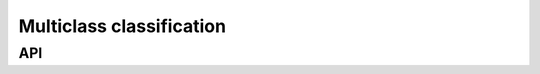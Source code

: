 Multiclass classification
*************************

API
^^^

.. automethod:: mldb.multiclass_classification::load_abalone

.. automethod:: mldb.multiclass_classification::load_automobile

.. automethod:: mldb.multiclass_classification::load_balance

.. automethod:: mldb.multiclass_classification::load_car

.. automethod:: mldb.multiclass_classification::load_cleveland

.. automethod:: mldb.multiclass_classification::load_contraceptive

.. automethod:: mldb.multiclass_classification::load_dermatology

.. automethod:: mldb.multiclass_classification::load_ecoli

.. automethod:: mldb.multiclass_classification::load_flare

.. automethod:: mldb.multiclass_classification::load_glass

.. automethod:: mldb.multiclass_classification::load_hayes_roth

.. automethod:: mldb.multiclass_classification::load_led7digit

.. automethod:: mldb.multiclass_classification::load_movement_libras

.. automethod:: mldb.multiclass_classification::load_newthyroid

.. automethod:: mldb.multiclass_classification::load_page_blocks

.. automethod:: mldb.multiclass_classification::load_post_operative

.. automethod:: mldb.multiclass_classification::load_satimage

.. automethod:: mldb.multiclass_classification::load_segment

.. automethod:: mldb.multiclass_classification::load_splice

.. automethod:: mldb.multiclass_classification::load_tae

.. automethod:: mldb.multiclass_classification::load_vowel

.. automethod:: mldb.multiclass_classification::load_yeast

.. automethod:: mldb.multiclass_classification::load_zoo
